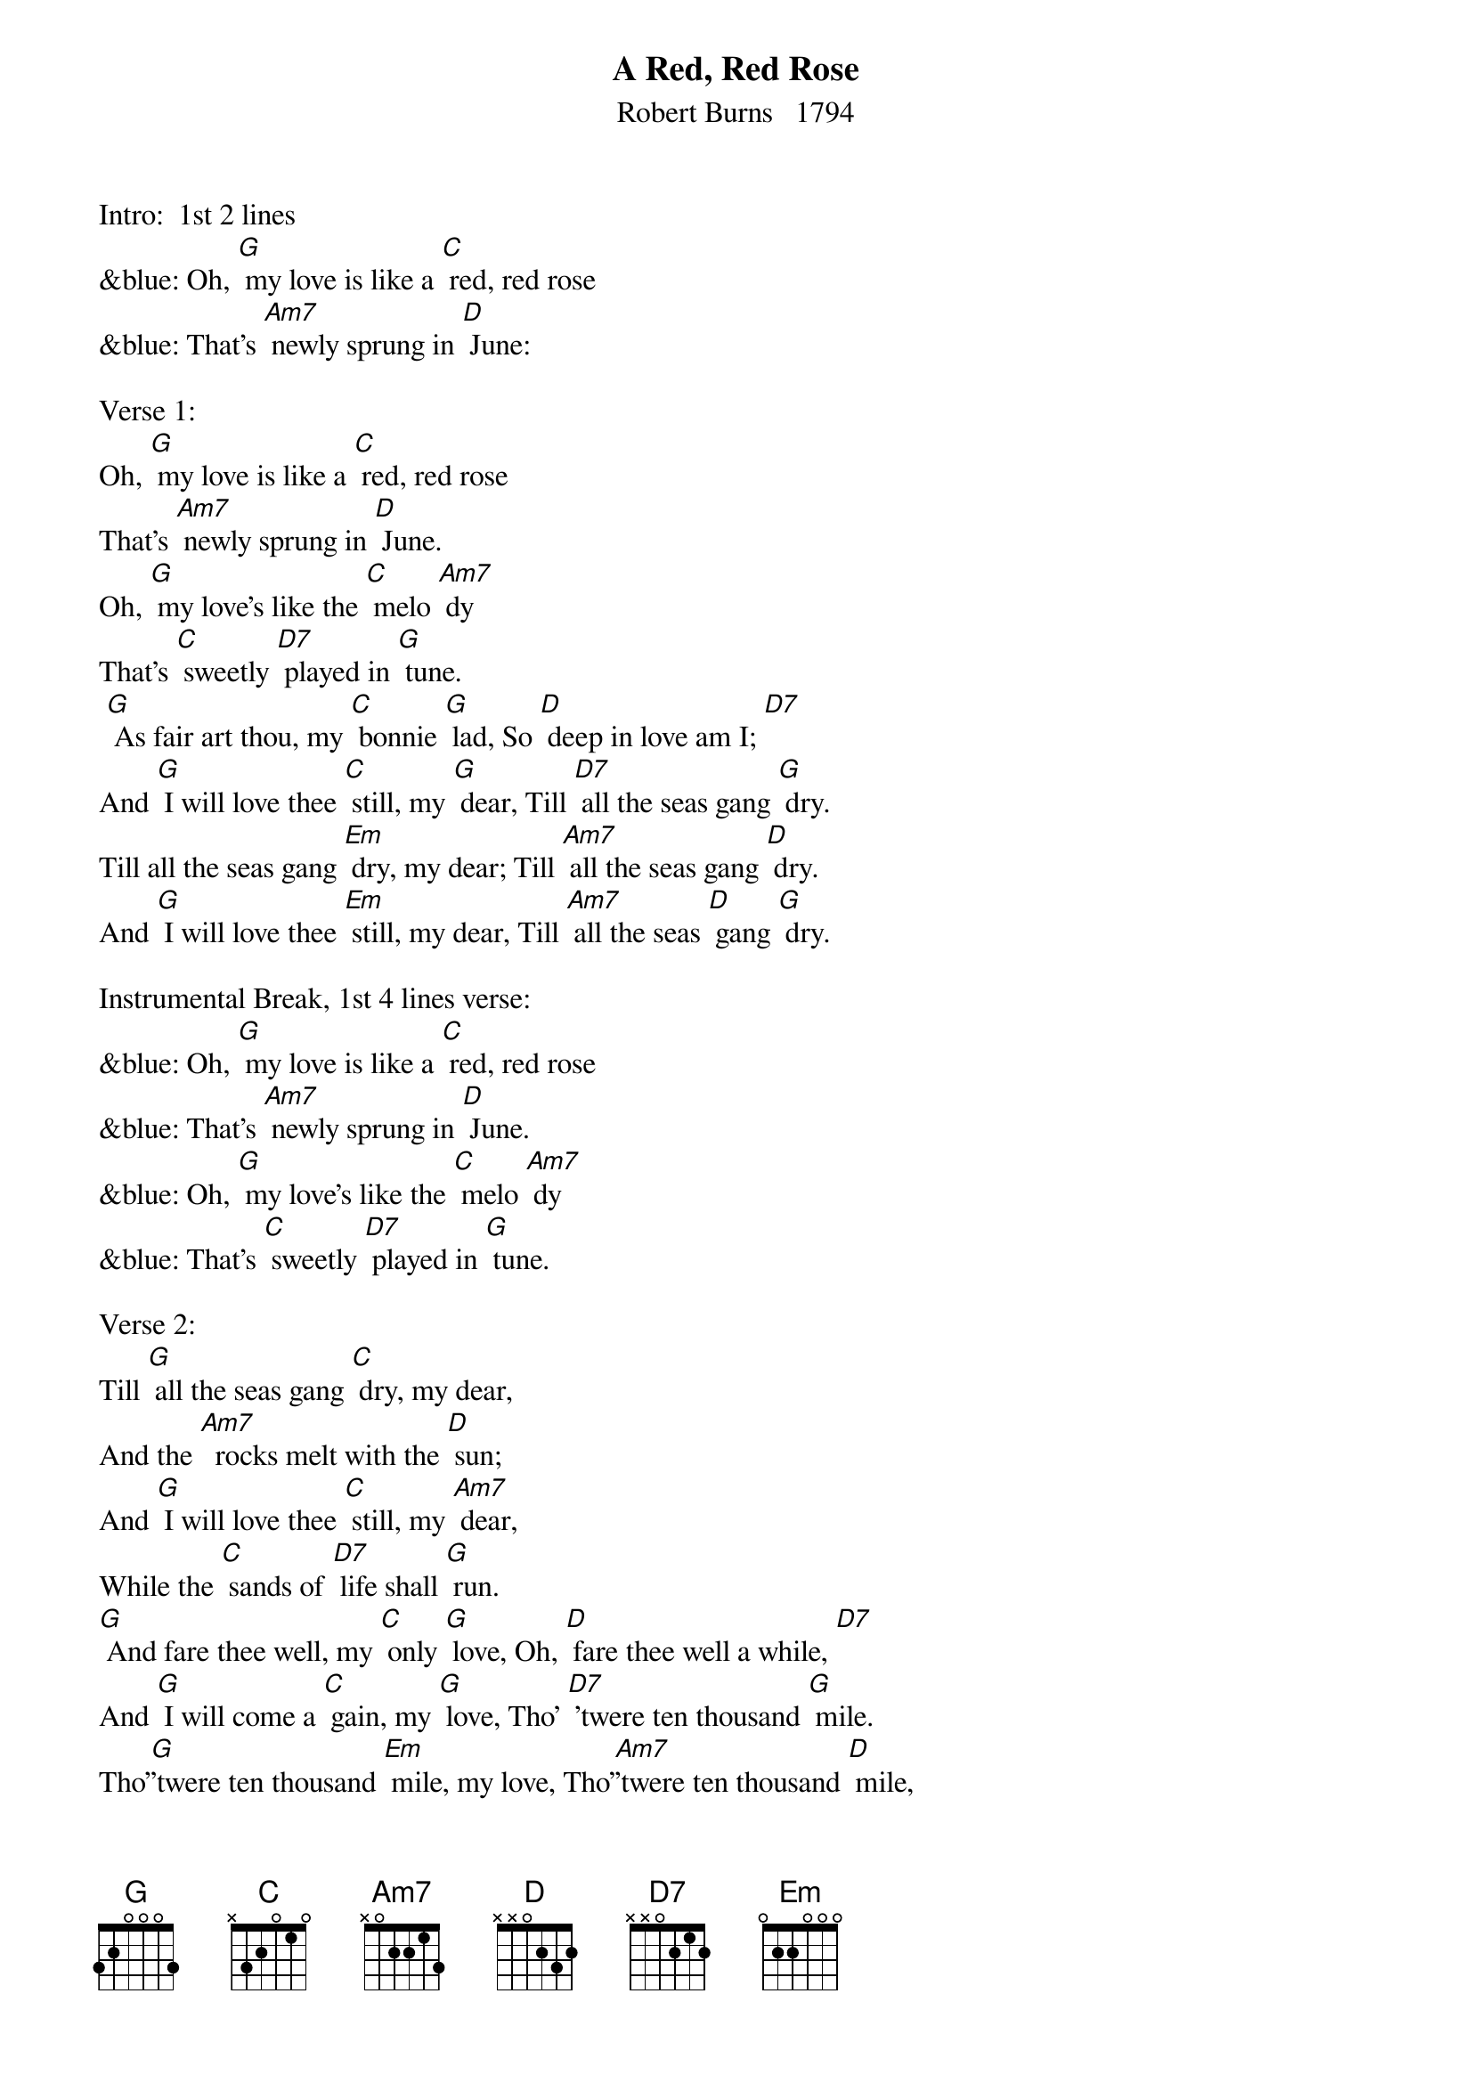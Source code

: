 {t: A Red, Red Rose}
{st: Robert Burns   1794}

Intro:  1st 2 lines
&blue: Oh, [G] my love is like a [C] red, red rose
&blue: That's [Am7] newly sprung in [D] June:

Verse 1:
Oh, [G] my love is like a [C] red, red rose
That's [Am7] newly sprung in [D] June.
Oh, [G] my love's like the [C] melo [Am7] dy
That's [C] sweetly [D7] played in [G] tune.
 [G] As fair art thou, my [C] bonnie [G] lad, So [D] deep in love am I; [D7]
And [G] I will love thee [C] still, my [G] dear, Till [D7] all the seas gang [G] dry.
Till all the seas gang [Em] dry, my dear; Till [Am7] all the seas gang [D] dry.
And [G] I will love thee [Em] still, my dear, Till [Am7] all the seas [D] gang [G] dry.

Instrumental Break, 1st 4 lines verse:
&blue: Oh, [G] my love is like a [C] red, red rose
&blue: That's [Am7] newly sprung in [D] June.
&blue: Oh, [G] my love's like the [C] melo [Am7] dy
&blue: That's [C] sweetly [D7] played in [G] tune.

Verse 2:
Till [G] all the seas gang [C] dry, my dear,
And the [Am7]  rocks melt with the [D] sun;
And [G] I will love thee [C] still, my [Am7] dear,
While the [C] sands of [D7] life shall [G] run.
[G] And fare thee well, my [C] only [G] love, Oh, [D] fare thee well a while, [D7]
And [G] I will come a [C] gain, my [G] love, Tho' [D7] 'twere ten thousand [G] mile.
Tho'[G]'twere ten thousand [Em] mile, my love, Tho'[Am7]'twere ten thousand [D] mile,
And [G] I will come a[Em] gain, my love, Tho' [Am7] 'twere ten thou[D] sand [G] mile,

Outro:  last 4 lines verse:
&blue: [G] As fair art thou, my [C] bonnie [G] lad, So [D] deep in love am I; [D7]
&blue: And [G] I will love thee [C] still, my [G] dear, Till [D7] all the seas gang [G] dry.
&blue: Till all the seas gang [Em] dry, my dear; Till [Am7] all the seas gang [D] dry.
&blue: And [G] I will love thee [Em] still, my dear, Till [Am7] all the seas [D] gang [G] dry.
